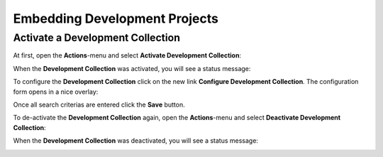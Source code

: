 Embedding Development Projects
==============================

Activate a Development Collection
---------------------------------

At first, open the **Actions**-menu and select **Activate Development Collection**:

.. image:: ../_images/activate_development_collection.png

When the **Development Collection** was activated, you will see a status message:

.. image:: ../_images/activate_development_collection_done.png

To configure the **Development Collection** click on the new link **Configure Development Collection**.
The configuration form opens in a nice overlay:

.. image:: ../_images/configure_development_collection.png
.. image:: ../_images/configure_development_collection_filter.png

Once all search criterias are entered click the **Save** button.

To de-activate the **Development Collection** again, open the **Actions**-menu and select **Deactivate Development Collection**:

.. image:: ../_images/deactivate_development_collection.png

When the **Development Collection** was deactivated, you will see a status message:

.. image:: ../_images/deactivate_development_collection_done.png

